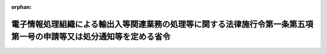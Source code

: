 .. _420M60000440003_20081001_000000000000000:

:orphan:

====================================================================================================================
電子情報処理組織による輸出入等関連業務の処理等に関する法律施行令第一条第五項第一号の申請等又は処分通知等を定める省令
====================================================================================================================

.. raw:: html
    
    
    <main id="contentsLaw" class="active">
    <div id="innerDocument" class="active">
    
    
    
    
    <div style="margin-bottom: 12px;">
    <div id="lawTitleNo" style="font-size: 1.067rem; font-weight: bold;" class="_shokanBoxParent">平成二十年財務省・経済産業省令第三号<div class="_shokanBox"></div>
    <div class="_inyoBox" id="_inyo_"></div>
    </div>
    <div id="lawTitle" style="margin-left: 3rem; font-size: 1.5rem; font-weight: bold; line-height: 1.25em;" class="_shokanBoxParent">
    <span data-xpath="">電子情報処理組織による輸出入等関連業務の処理等に関する法律施行令第一条第五項第一号の申請等又は処分通知等を定める省令</span><div class="_shokanBox" id="_shokan_"><div class="_shokanBtnIcons"></div></div>
    <div class="_inyoBox" id="_inyo_"></div>
    </div>
    </div><section id="EnactStatement" class="active EnactStatement"><div class="_div_EnactStatement _shokanBoxParent" style="text-indent: 1em;">
    <span data-xpath="">電子情報処理組織による輸出入等関連業務の処理等に関する法律施行令（昭和五十二年政令第二百二十号）第一条第五項第一号の規定に基づき、電子情報処理組織による輸出入等関連業務の処理等に関する法律施行令第一条第五項第一号の申請等又は処分通知等を定める省令を次のように定める。</span><div class="_shokanBox" id="_shokan_"><div class="_shokanBtnIcons"></div></div>
    <div class="_inyoBox" id="_inyo_"></div>
    </div></section><section id="MainProvision" class="active MainProvision"><section class="active Paragraph"><div style="text-indent: 1em;" class="_div_ParagraphSentence _shokanBoxParent">
    <span data-xpath="">電子情報処理組織による輸出入等関連業務の処理等に関する法律施行令第一条第五項第一号に規定する財務省令・経済産業省令で定める申請等又は処分通知等は、貿易関係貿易外取引等に関する省令（平成十年通商産業省令第八号）第二条第二項の規定による有効期間の延長（外国為替及び外国貿易法（昭和二十四年法律第二百二十八号）第二十五条第一項第一号の規定による許可に係るものに限る。）の申請又は当該有効期間の延長の通知とする。</span><div class="_shokanBox" id="_shokan_"><div class="_shokanBtnIcons"></div></div>
    <div class="_inyoBox" id="_inyo_"></div>
    </div></section></section><section id="" class="active SupplProvision"><div class="_div_SupplProvisionLabel SupplProvisionLabel _shokanBoxParent" style="margin-bottom: 10px; margin-left: 3em; font-weight: bold;">
    <span data-xpath="">附　則</span><div class="_shokanBox" id="_shokan_"><div class="_shokanBtnIcons"></div></div>
    <div class="_inyoBox" id="_inyo_"></div>
    </div>
    <section class="active Paragraph"><div style="text-indent: 1em;" class="_div_ParagraphSentence _shokanBoxParent">
    <span data-xpath="">この省令は、平成二十年十月一日から施行する。</span><div class="_shokanBox" id="_shokan_"><div class="_shokanBtnIcons"></div></div>
    <div class="_inyoBox" id="_inyo_"></div>
    </div></section></section>
    
    
    
    
    
    </div>
    </main>
    
    
